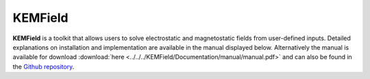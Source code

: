 KEMField 
**********


**KEMField** is a toolkit that allows users to solve electrostatic and magnetostatic fields from user-defined inputs. 
Detailed explanations on installation and implementation are available in the manual displayed below. 
Alternatively the manual is available for download :download:`here <../../../KEMField/Documentation/manual/manual.pdf>` 
and can also be found in the `Github repository <https://github.com/KATRIN-Experiment/Kassiopeia/>`_. 


.. pdf-include:: ./PDFs/manual.pdf
    :width: 100%
    :height: 800px

